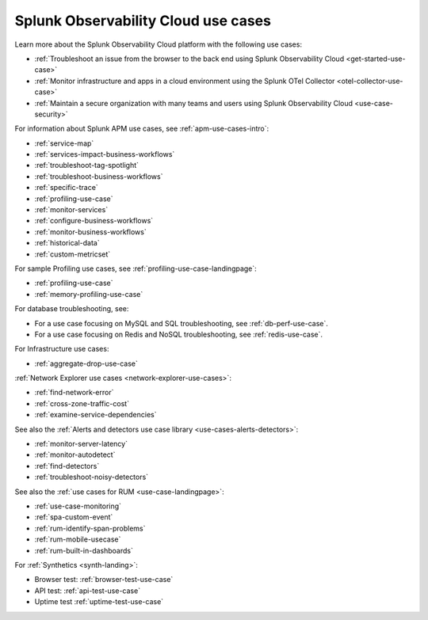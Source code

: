 .. _use-case-landing:

******************************************************************************************************
Splunk Observability Cloud use cases
******************************************************************************************************

.. meta::
  :description: Use cases for Splunk Observability Cloud.

Learn more about the Splunk Observability Cloud platform with the following use cases:

- :ref:`Troubleshoot an issue from the browser to the back end using Splunk Observability Cloud <get-started-use-case>`
- :ref:`Monitor infrastructure and apps in a cloud environment using the Splunk OTel Collector <otel-collector-use-case>`
- :ref:`Maintain a secure organization with many teams and users using Splunk Observability Cloud <use-case-security>`

For information about Splunk APM use cases, see :ref:`apm-use-cases-intro`:

- :ref:`service-map`
- :ref:`services-impact-business-workflows`
- :ref:`troubleshoot-tag-spotlight`
- :ref:`troubleshoot-business-workflows`
- :ref:`specific-trace`
- :ref:`profiling-use-case`
- :ref:`monitor-services`
- :ref:`configure-business-workflows`
- :ref:`monitor-business-workflows`
- :ref:`historical-data`
- :ref:`custom-metricset`

For sample Profiling use cases, see :ref:`profiling-use-case-landingpage`:

- :ref:`profiling-use-case`
- :ref:`memory-profiling-use-case`

For database troubleshooting, see:

- For a use case focusing on MySQL and SQL troubleshooting, see :ref:`db-perf-use-case`. 
- For a use case focusing on Redis and NoSQL troubleshooting, see :ref:`redis-use-case`.

For Infrastructure use cases:

- :ref:`aggregate-drop-use-case`

:ref:`Network Explorer use cases <network-explorer-use-cases>`:

- :ref:`find-network-error`
- :ref:`cross-zone-traffic-cost`
- :ref:`examine-service-dependencies`

See also the :ref:`Alerts and detectors use case library <use-cases-alerts-detectors>`:

- :ref:`monitor-server-latency`
- :ref:`monitor-autodetect`
- :ref:`find-detectors`
- :ref:`troubleshoot-noisy-detectors`

See also the :ref:`use cases for RUM <use-case-landingpage>`:

* :ref:`use-case-monitoring`
* :ref:`spa-custom-event`
* :ref:`rum-identify-span-problems`
* :ref:`rum-mobile-usecase`
* :ref:`rum-built-in-dashboards`

For :ref:`Synthetics <synth-landing>`:

* Browser test: :ref:`browser-test-use-case`
* API test: :ref:`api-test-use-case`
* Uptime test :ref:`uptime-test-use-case`
